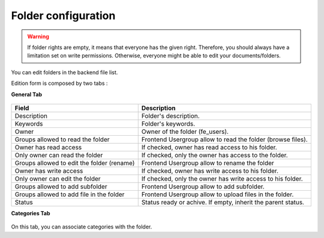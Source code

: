 Folder configuration
====================

.. warning ::

    If folder rights are empty, it means that everyone has the given right. Therefore, you should always have a limitation set on write permissions. Otherwise, everyone might be able to edit your documents/folders.

You can edit folders in the backend file list.

Edition form is composed by two tabs :

**General Tab** 

.. figure:: ../Screenshots/FolderGeneral.png
	:alt: General Configuration


+----------------------------------------------------+-------------------------------------------------------------------------------+
| Field                                              | Description                                                                   |
+====================================================+===============================================================================+
| Description                                        | Folder's description.                                                         |
+----------------------------------------------------+-------------------------------------------------------------------------------+
| Keywords                                           | Folder's keywords.                                                            |
+----------------------------------------------------+-------------------------------------------------------------------------------+
| Owner                                              | Owner of the folder (fe_users).                                               |
+----------------------------------------------------+-------------------------------------------------------------------------------+
| Groups allowed to read the folder                  | Frontend Usergroup allow to read the folder (browse files).                   |
+----------------------------------------------------+-------------------------------------------------------------------------------+ 
| Owner has read access                              | If checked, owner has read access to his folder.                              |
+----------------------------------------------------+-------------------------------------------------------------------------------+ 
| Only owner can read the folder                     | If checked, only the owner has access to the folder.                          |
+----------------------------------------------------+-------------------------------------------------------------------------------+
| Groups allowed to edit the folder (rename)         | Frontend Usergroup allow to rename the folder                                 |
+----------------------------------------------------+-------------------------------------------------------------------------------+
| Owner has write access                             | If checked, owner has write access to his folder.                             |
+----------------------------------------------------+-------------------------------------------------------------------------------+
| Only owner can edit the folder                     | If checked, only the owner has write access to his folder.                    |
+----------------------------------------------------+-------------------------------------------------------------------------------+
| Groups allowed to add subfolder                    | Frontend Usergroup allow to add subfolder.                                    |
+----------------------------------------------------+-------------------------------------------------------------------------------+
| Groups allowed to add file in the folder           | Frontend Usergroup allow to upload files in the folder.                       |
+----------------------------------------------------+-------------------------------------------------------------------------------+
| Status                                             | Status ready or achive. If empty, inherit the parent status.                  |
+----------------------------------------------------+-------------------------------------------------------------------------------+

**Categories Tab**

.. figure:: ../Screenshots/FolderCategories.png
	:alt: Categories Configuration

On this tab, you can associate categories with the folder.
